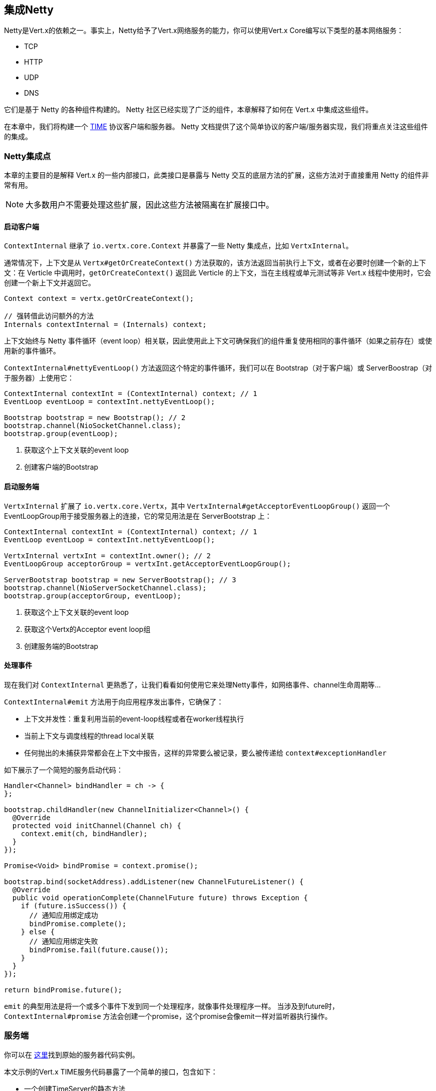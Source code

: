 == 集成Netty

Netty是Vert.x的依赖之一。事实上，Netty给予了Vert.x网络服务的能力，你可以使用Vert.x Core编写以下类型的基本网络服务：

- TCP
- HTTP
- UDP
- DNS

它们是基于 Netty 的各种组件构建的。 Netty 社区已经实现了广泛的组件，本章解释了如何在 Vert.x 中集成这些组件。

在本章中，我们将构建一个 https://tools.ietf.org/html/rfc868[TIME] 协议客户端和服务器。 Netty 文档提供了这个简单协议的客户端/服务器实现，我们将重点关注这些组件的集成。

=== Netty集成点

本章的主要目的是解释 Vert.x 的一些内部接口，此类接口是暴露与 Netty 交互的底层方法的扩展，这些方法对于直接重用 Netty 的组件非常有用。

NOTE: 大多数用户不需要处理这些扩展，因此这些方法被隔离在扩展接口中。


==== 启动客户端

`ContextInternal` 继承了 `io.vertx.core.Context` 并暴露了一些 Netty 集成点，比如 `VertxInternal`。

通常情况下，上下文是从 `Vertx#getOrCreateContext()` 方法获取的，该方法返回当前执行上下文，或者在必要时创建一个新的上下文：在 Verticle 中调用时，`getOrCreateContext()` 返回此 Verticle 的上下文，当在主线程或单元测试等非 Vert.x 线程中使用时，它会创建一个新上下文并返回它。

[source,java]
----
Context context = vertx.getOrCreateContext();

// 强转借此访问额外的方法
Internals contextInternal = (Internals) context;
----

上下文始终与 Netty 事件循环（event loop）相关联，因此使用此上下文可确保我们的组件重复使用相同的事件循环（如果之前存在）或使用新的事件循环。

`ContextInternal#nettyEventLoop()` 方法返回这个特定的事件循环，我们可以在 Bootstrap（对于客户端）或 ServerBoostrap（对于服务器）上使用它：

[source,java]
----
ContextInternal contextInt = (ContextInternal) context; // 1
EventLoop eventLoop = contextInt.nettyEventLoop();

Bootstrap bootstrap = new Bootstrap(); // 2
bootstrap.channel(NioSocketChannel.class);
bootstrap.group(eventLoop);
----
<1> 获取这个上下文关联的event loop
<2> 创建客户端的Bootstrap

==== 启动服务端

`VertxInternal` 扩展了 `io.vertx.core.Vertx`，其中 `VertxInternal#getAcceptorEventLoopGroup()` 返回一个 EventLoopGroup用于接受服务器上的连接，它的常见用法是在 ServerBootstrap 上：

[source,java]
----
ContextInternal contextInt = (ContextInternal) context; // 1
EventLoop eventLoop = contextInt.nettyEventLoop();

VertxInternal vertxInt = contextInt.owner(); // 2
EventLoopGroup acceptorGroup = vertxInt.getAcceptorEventLoopGroup();

ServerBootstrap bootstrap = new ServerBootstrap(); // 3
bootstrap.channel(NioServerSocketChannel.class);
bootstrap.group(acceptorGroup, eventLoop);

----
<1> 获取这个上下文关联的event loop
<2> 获取这个Vertx的Acceptor event loop组
<2> 创建服务端的Bootstrap

==== 处理事件

现在我们对 `ContextInternal` 更熟悉了，让我们看看如何使用它来处理Netty事件，如网络事件、channel生命周期等…

`ContextInternal#emit` 方法用于向应用程序发出事件，它确保了：

- 上下文并发性：重复利用当前的event-loop线程或者在worker线程执行
- 当前上下文与调度线程的thread local关联
- 任何抛出的未捕获异常都会在上下文中报告，这样的异常要么被记录，要么被传递给 `context#exceptionHandler`

如下展示了一个简短的服务启动代码：

[source,java]
----
Handler<Channel> bindHandler = ch -> {
};

bootstrap.childHandler(new ChannelInitializer<Channel>() {
  @Override
  protected void initChannel(Channel ch) {
    context.emit(ch, bindHandler);
  }
});

Promise<Void> bindPromise = context.promise();

bootstrap.bind(socketAddress).addListener(new ChannelFutureListener() {
  @Override
  public void operationComplete(ChannelFuture future) throws Exception {
    if (future.isSuccess()) {
      // 通知应用绑定成功
      bindPromise.complete();
    } else {
      // 通知应用绑定失败
      bindPromise.fail(future.cause());
    }
  }
});

return bindPromise.future();
----

`emit` 的典型用法是将一个或多个事件下发到同一个处理程序，就像事件处理程序一样。
当涉及到future时，`ContextInternal#promise` 方法会创建一个promise，这个promise会像emit一样对监听器执行操作。

=== 服务端

你可以在 https://netty.io/wiki/user-guide-for-4.x.html#wiki-h3-9[这里]找到原始的服务器代码实例。

本文示例的Vert.x TIME服务代码暴露了一个简单的接口，包含如下：

- 一个创建TimeServer的静态方法
- 两个方法：通过listen 绑定服务，通过 close 解绑服务
- `requestHandler` - 用于设置处理请求的处理器handler

[source,java]
----
public interface TimeServer {

  /**
   * @return 返回一个时间服务
   */
  static TimeServer create(Vertx vertx) {
    return new TimeServerImpl(vertx);
  }

  /**
   * 设置发生时间请求时要调用的handler. 这个handler应该完成包含时间的future
   *
   * @param handler the handler to be called
   * @return this object
   */
  TimeServer requestHandler(Handler<Promise<Long>> handler);

  /**
   * 启动并绑定时间server.
   *
   * @param port the server port
   * @param host the server host
   * @return the future completed when the socket is bound
   */
  Future<Void> listen(int port, String host);

  /**
   * 关闭时间server.
   */
  void close();

}
----

接下来实现一个返回当前JVM时间的TIME服务：

[source,java]
----
Vertx vertx = Vertx.vertx();

// 创建时间server
TimeServer server = TimeServer.create(vertx);
server.requestHandler(time -> {
  time.complete(System.currentTimeMillis());
});

// 启动
server.listen(8037, "0.0.0.0")
    .onSuccess(v -> System.out.println("Server started"))
    .onFailure(err -> err.printStackTrace());
----

现在让我们研究一下服务器的实现。

=== 服务端的bootstrap

首先让我们看一下ServerBootstrap的创建和配置

[source,java]
----
EventLoopGroup acceptorGroup = vertx.getAcceptorEventLoopGroup(); // 1
EventLoop eventLoop = context.nettyEventLoop(); // 2
bootstrap = new ServerBootstrap(); // 3
bootstrap.channel(NioServerSocketChannel.class);
bootstrap.group(acceptorGroup, eventLoop);
bootstrap.childHandler(new ChannelInitializer<Channel>() {
  @Override
  protected void initChannel(Channel ch) throws Exception {
    ChannelPipeline pipeline = ch.pipeline(); // 4
    TimeServerHandler handler = new TimeServerHandler(context, requestHandler);
    pipeline.addLast(handler);
  }
});
----
<1> `VertxInternal` 返回event loop组当作Acceptor组（Boss接受请求）
<2> `ContextInternal` 返回 event loop组用child组（worker处理请求）
<3> 创建并配置Netty的 `ServerBootstrap`
<4> 使用 `requestHandler` 初始化 `TimeServerHandler` 并通过`TimeServerHandler` 配置channel

ServerBootstrap的创建非常简单，与直接使用Netty的版本非常相似，主要的区别在于，我们复用了Verticle和Vert.x提供的事件循环event loop，这确保了我们的服务器共享应用程序的资源（这里指event loop）。

这里要注意，`TimeServerHandler` 是用服务器的 `requestHandler` 初始化的，这个handler将在提供TIME请求时使用。

=== 服务绑定

现在让我们来看一下绑定操作，它与直接使用Netty的原始版本示例有很多不同但区别也不是特别大：

[source,java]
----
Promise<Void> promise = context.promise(); // 1

ChannelFuture bindFuture = bootstrap.bind(host, port);
bindFuture.addListener(new ChannelFutureListener() {
  @Override
  public void operationComplete(ChannelFuture future) {
    // 2
    if (future.isSuccess()) {
      channel = future.channel();
      promise.complete();
    } else {
      promise.fail(future.cause());
    }
  }
});

return promise.future(); // 3
----
<1> 创建一个绑定这个Server上下文的promise
<2> 将结果promise设置为完成或者成功（代码中应为完成或者失败）
<3> 返回future结果

此处最重要的部分是创建上下文promise，用于让应用程序知道绑定结果。

=== 服务handler

现在，让我们用 `TimeServerHandler` 来完成我们的服务器，它改写自Netty原始版本 https://netty.io/wiki/user-guide-for-4.x.html#wiki-h3-8[`TimeServerHandler`]:

[source,java]
----
Promise<Long> result = Promise.promise(); // 1

context.emit(result, requestHandler); // 2

result.future().onComplete(ar -> { //3
  if (ar.succeeded()) {  // 4
    ByteBuf time = ctx.alloc().buffer(4);
    time.writeInt((int) (ar.result() / 1000L + 2208988800L));
    ChannelFuture f = ctx.writeAndFlush(time);
    f.addListener((ChannelFutureListener) channelFuture -> ctx.close());
  } else {  // 5
    ctx.close();
  }
});
----
<1> 创建一个将由 `requestHandler` 解析的空promise
<2> 让上下文使用 `emit` 将事件发送给 `requestHandler`
<3> 当 `requestHandler` 的实现完成相关的promise时，调用future的处理程序
<4> 将当前时间写入channel，然后关闭
<5> 如果应用程序失败，只需关闭socket套接字

`emit` 是 TIME请求事件发生时使用的, 将需要完成（complete）的promise传递给 `requestHandler`. 当promise完成了（completed）, handler将时间结果写入到通道或将其关闭。

=== 客户端

你可以在 https://netty.io/wiki/user-guide-for-4.x.html#wiki-h3-10[这里]找到原始的客户端代码实例。

本文示例的Vert.x TIME客户端暴露了一个简单的接口，包含：

- 一个创建TimeClient的静态方法
- 客户端从服务端获取时间的getTime方法


[source,java]
----
public interface TimeClient {

  /**
   * @return 返回一个time客户端
   */
  static TimeClient create(Vertx vertx) {
    return new TimeClientImpl(vertx);
  }

  /**
   * 从服务器获取当前时间
   *
   * @param port the server port
   * @param host the server host name
   * @return the result future
   */
  Future<Long> getTime(int port, String host);

}
----

TIME客户端使用起来很简单：

[source,java]
----
Vertx vertx = Vertx.vertx();

// 创建time client
TimeClient server = TimeClient.create(vertx);

// 获取时间
server.getTime(8037, "localhost").onComplete(ar -> {
  if (ar.succeeded()) {
    System.out.println("Time is " + new Date(ar.result()));
  } else {
    ar.cause().printStackTrace();
  }
});
----

现在让我们研究下客户端的实现。

=== 客户端的bootstrap

首先让我们看下客户端Bootstrap的创建和配置

[source,java]
----
EventLoop eventLoop = context.nettyEventLoop();  // 1

// 创建并配置 Netty bootstrap
Bootstrap bootstrap = new Bootstrap(); // 2
bootstrap.group(eventLoop);
bootstrap.channel(NioSocketChannel.class);
bootstrap.option(ChannelOption.SO_KEEPALIVE, true);
bootstrap.handler(new ChannelInitializer<Channel>() {
  @Override
  protected void initChannel(Channel ch) {
    ChannelPipeline pipeline = ch.pipeline(); // 3
    pipeline.addLast(new TimeClientHandler(result));
  }
});

return bootstrap;
----
<1> `ContextInternal` 返回event loop用作child组（用于接受请求）
<2> 创建并配置 Netty `bootstrap`
<3> 通过返回结果处理器 `resultHandler`（这里是个promise）初始化 `TimeClientHandler`，然后配置channel

`Bootstrap` 的创建非常简单，与Netty原始版本非常相似，主要区别在于我们使用了Verticle提供的event loop事件循环，这确保了我们的客户复用与Verticel相同的event loop。

就像在服务器部分的示例中一样，我们使用 `ContextInternal`来获取要在Bootstrap上设置的Netty EventLoop。

需要注意的是，`TimeClientHandler` 是用客户端 `resultHandler` 初始化的，这个处理程序将用于TIME请求结果调用。

=== 客户端连接

BootStrap程序的设置与原始的示例非常相似，在失败的情况下，应用程序将使用一个包含整体结果的promise作为回调。

[source,java]
----
ChannelFuture connectFuture = bootstrap.connect(host, port); // 1
connectFuture.addListener(new ChannelFutureListener() {
  @Override
  public void operationComplete(ChannelFuture future) throws Exception {
    if (!future.isSuccess()) {
      result.fail(future.cause()); // 2
    }
  }
});
----
<1> 连接到服务器
<2> 一旦连接失败，将promise置为失败

在此处我们只关心将连接失败传播到应用程序，当引导程序成功连接时，`TimeServerHandler` 将处理对应用程序的网络响应。

=== 客户端handler

现在，让我们用`TimeClientHandler`来完成我们的客户端，它是对Netty原始版本 https://netty.io/wiki/user-guide-for-4.x.html#wiki-h3-9[`TimeClientHandler`]的改写:

[source,java]
----
ByteBuf m = (ByteBuf) msg;
long currentTimeMillis;
try {
  currentTimeMillis = (m.readUnsignedInt() - 2208988800L) * 1000L; // 1
  resultPromise.complete(currentTimeMillis);  // 2
  resultPromise = null; // 3
  ctx.close(); // 4
} finally {
  m.release();
}
----
<1> 解析从服务器返回的时间
<2> 使用response将 `resultPromise` 置为完成
<3> 将 `resultPromise` 设置为 `null`
<4> 关闭channel

这里重复说明下，当TIME响应事件发生时，我们将 `resultPromise` 设置为完成。
